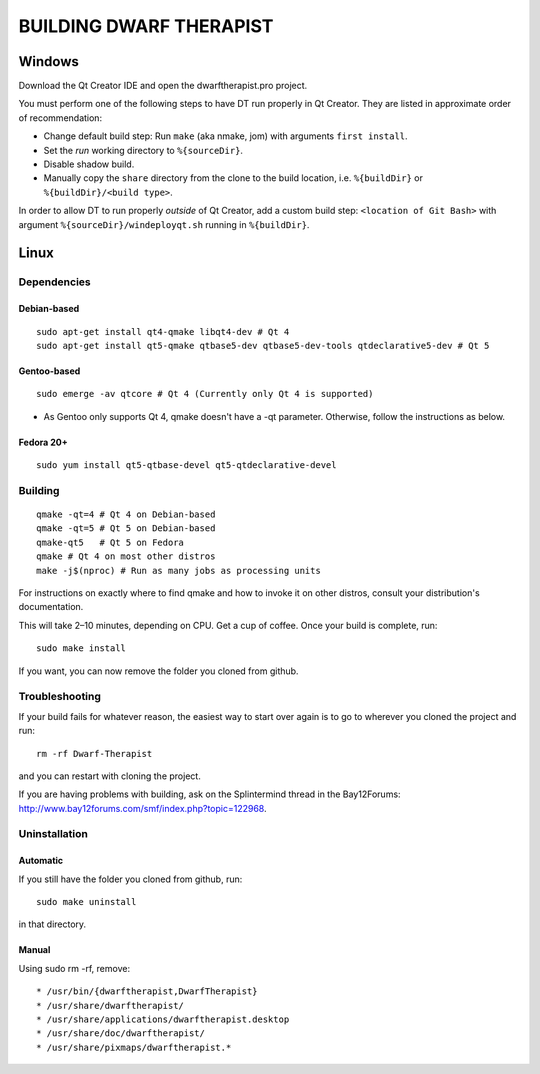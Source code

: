 ========================
BUILDING DWARF THERAPIST
========================

Windows
=======
Download the Qt Creator IDE and open the dwarftherapist.pro project.

You must perform one of the following steps to have DT run properly in Qt Creator. They are listed in approximate order of recommendation:

- Change default build step: Run ``make`` (aka nmake, jom) with arguments ``first install``.
- Set the *run* working directory to ``%{sourceDir}``.
- Disable shadow build.
- Manually copy the ``share`` directory from the clone to the build location, i.e. ``%{buildDir}`` or ``%{buildDir}/<build type>``.

In order to allow DT to run properly *outside* of Qt Creator, add a custom build step: ``<location of Git Bash>`` with argument ``%{sourceDir}/windeployqt.sh`` running in ``%{buildDir}``.

Linux
=====

Dependencies
------------

Debian-based
************

::

    sudo apt-get install qt4-qmake libqt4-dev # Qt 4
    sudo apt-get install qt5-qmake qtbase5-dev qtbase5-dev-tools qtdeclarative5-dev # Qt 5

Gentoo-based
************

::

    sudo emerge -av qtcore # Qt 4 (Currently only Qt 4 is supported)

* As Gentoo only supports Qt 4, qmake doesn't have a -qt parameter.
  Otherwise, follow the instructions as below.

Fedora 20+
**********

::

    sudo yum install qt5-qtbase-devel qt5-qtdeclarative-devel

Building
--------

::

    qmake -qt=4 # Qt 4 on Debian-based
    qmake -qt=5 # Qt 5 on Debian-based
    qmake-qt5   # Qt 5 on Fedora
    qmake # Qt 4 on most other distros
    make -j$(nproc) # Run as many jobs as processing units

For instructions on exactly where to find qmake and how to invoke it on other distros, consult your distribution's documentation.

This will take 2–10 minutes, depending on CPU.
Get a cup of coffee.
Once your build is complete, run::

    sudo make install

If you want, you can now remove the folder you cloned from github.

Troubleshooting
---------------

If your build fails for whatever reason, the easiest way to start over again is to go to wherever you cloned the project and run::

    rm -rf Dwarf-Therapist

and you can restart with cloning the project.

If you are having problems with building, ask on the Splintermind thread in the Bay12Forums: http://www.bay12forums.com/smf/index.php?topic=122968.

Uninstallation
--------------

Automatic
*********

If you still have the folder you cloned from github, run::

    sudo make uninstall

in that directory.

Manual
******

Using sudo rm -rf, remove::

* /usr/bin/{dwarftherapist,DwarfTherapist}
* /usr/share/dwarftherapist/
* /usr/share/applications/dwarftherapist.desktop
* /usr/share/doc/dwarftherapist/
* /usr/share/pixmaps/dwarftherapist.*
